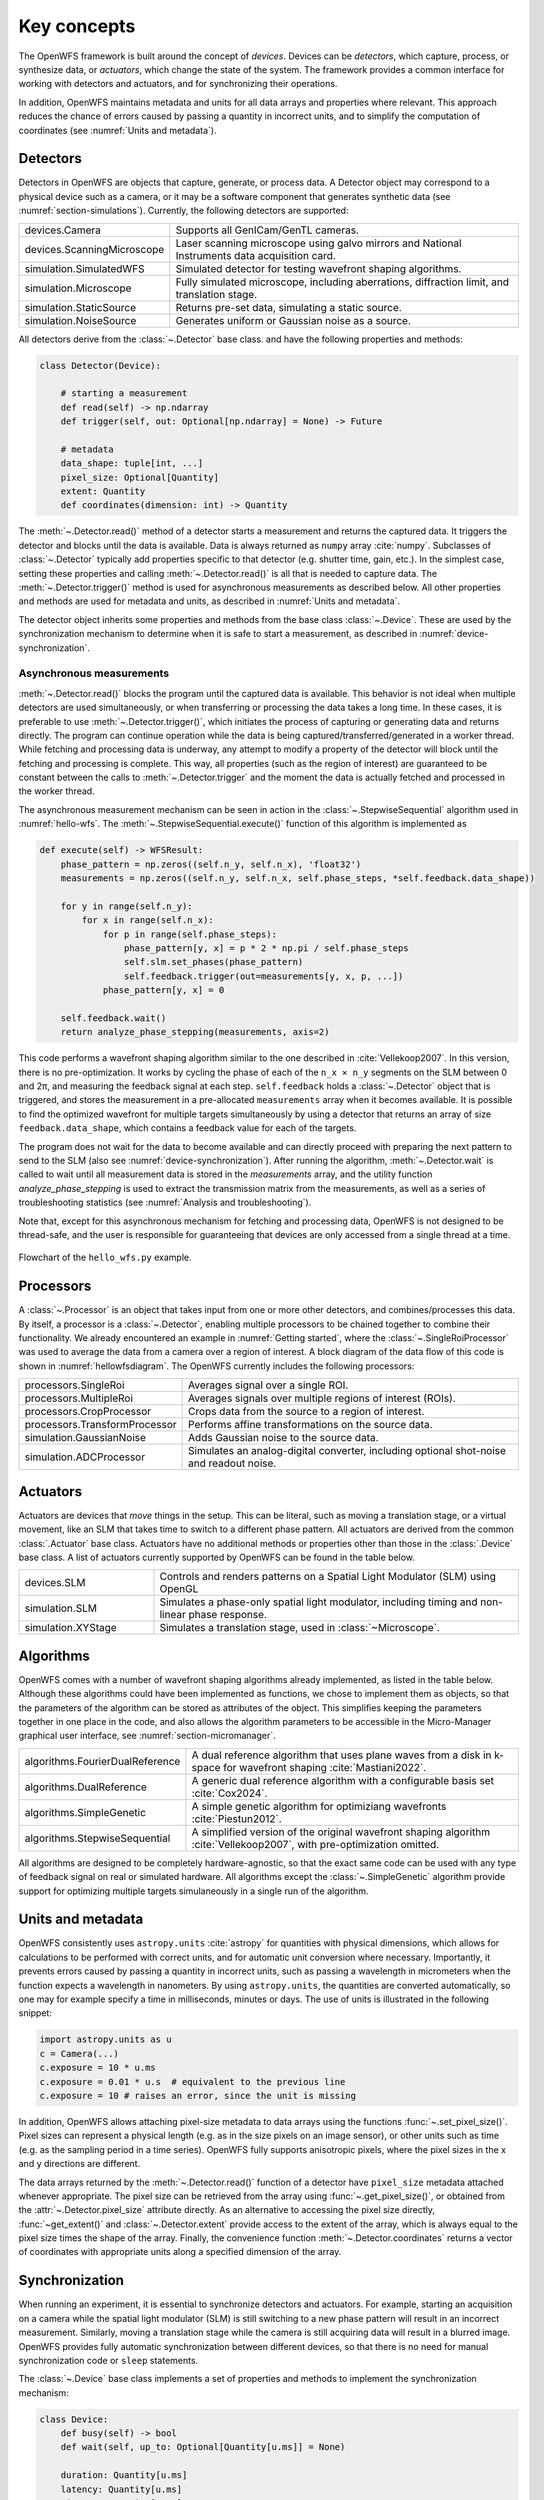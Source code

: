 .. _section-key_concepts:

Key concepts
==================================================

The OpenWFS framework is built around the concept of *devices*. Devices can be *detectors*, which capture, process, or synthesize data, or *actuators*, which change the state of the system. The framework provides a common interface for working with detectors and actuators, and for synchronizing their operations.

In addition, OpenWFS maintains metadata and units for all data arrays and properties where relevant. This approach reduces the chance of errors caused by passing a quantity in incorrect units, and to simplify the computation of coordinates (see :numref:`Units and metadata`).


Detectors
------------
Detectors in OpenWFS are objects that capture, generate, or process data. A Detector object may correspond to a physical device such as a camera, or it may be a software component that generates synthetic data (see :numref:`section-simulations`). Currently, the following detectors are supported:

.. list-table::
  :widths: 27 73

  * - devices.Camera
    - Supports all GenICam/GenTL cameras.
  * - devices.ScanningMicroscope
    - Laser scanning microscope using galvo mirrors and National Instruments data acquisition card.
  * - simulation.SimulatedWFS
    - Simulated detector for testing wavefront shaping algorithms.
  * - simulation.Microscope
    - Fully simulated microscope, including aberrations, diffraction limit, and translation stage.
  * - simulation.StaticSource
    - Returns pre-set data, simulating a static source.
  * - simulation.NoiseSource
    - Generates uniform or Gaussian noise as a source.

All detectors derive from the :class:`~.Detector` base class. and have the following properties and methods:

.. code-block:: python

    class Detector(Device):

        # starting a measurement
        def read(self) -> np.ndarray
        def trigger(self, out: Optional[np.ndarray] = None) -> Future

        # metadata
        data_shape: tuple[int, ...]
        pixel_size: Optional[Quantity]
        extent: Quantity
        def coordinates(dimension: int) -> Quantity


The :meth:`~.Detector.read()` method of a detector starts a measurement and returns the captured data. It triggers the detector and blocks until the data is available. Data is always returned as ``numpy`` array :cite:`numpy`. Subclasses of :class:`~.Detector` typically add properties specific to that detector (e.g. shutter time, gain, etc.). In the simplest case, setting these properties and calling :meth:`~.Detector.read()` is all that is needed to capture data. The :meth:`~.Detector.trigger()` method is used for asynchronous measurements as described below. All other properties and methods are used for metadata and units, as described in :numref:`Units and metadata`.

The detector object inherits some properties and methods from the base class :class:`~.Device`. These are used by the synchronization mechanism to determine when it is safe to start a measurement, as described in :numref:`device-synchronization`.


Asynchronous measurements
+++++++++++++++++++++++++++
:meth:`~.Detector.read()` blocks the program until the captured data is available. This behavior is not ideal when multiple detectors are used simultaneously, or when transferring or processing the data takes a long time. In these cases, it is preferable to use :meth:`~.Detector.trigger()`, which initiates the process of capturing or generating data and returns directly. The program can continue operation while the data is being captured/transferred/generated in a worker thread. While fetching and processing data is underway, any attempt to modify a property of the detector will block until the fetching and processing is complete. This way, all properties (such as the region of interest) are guaranteed to be constant between the calls to :meth:`~.Detector.trigger` and the moment the data is actually fetched and processed in the worker thread.

The asynchronous measurement mechanism can be seen in action in the :class:`~.StepwiseSequential` algorithm used in :numref:`hello-wfs`. The :meth:`~.StepwiseSequential.execute()` function of this algorithm is implemented as

.. code-block:: python

    def execute(self) -> WFSResult:
        phase_pattern = np.zeros((self.n_y, self.n_x), 'float32')
        measurements = np.zeros((self.n_y, self.n_x, self.phase_steps, *self.feedback.data_shape))

        for y in range(self.n_y):
            for x in range(self.n_x):
                for p in range(self.phase_steps):
                    phase_pattern[y, x] = p * 2 * np.pi / self.phase_steps
                    self.slm.set_phases(phase_pattern)
                    self.feedback.trigger(out=measurements[y, x, p, ...])
                phase_pattern[y, x] = 0

        self.feedback.wait()
        return analyze_phase_stepping(measurements, axis=2)

This code performs a wavefront shaping algorithm similar to the one described in :cite:`Vellekoop2007`. In this version, there is no pre-optimization. It works by cycling the phase of each of the ``n_x × n_y`` segments on the SLM between 0 and 2π, and measuring the feedback signal at each step. ``self.feedback`` holds a :class:`~.Detector` object that is triggered, and stores the measurement in a pre-allocated ``measurements`` array when it becomes available. It is possible to find the optimized wavefront for multiple targets simultaneously by using a detector that returns an array of size ``feedback.data_shape``, which contains a feedback value for each of the targets.

The program does not wait for the data to become available and can directly proceed with preparing the next pattern to send to the SLM (also see :numref:`device-synchronization`). After running the algorithm, :meth:`~.Detector.wait` is called to wait until all measurement data is stored in the `measurements` array, and the utility function `analyze_phase_stepping` is used to extract the transmission matrix from the measurements, as well as a series of troubleshooting statistics (see :numref:`Analysis and troubleshooting`).

Note that, except for this asynchronous mechanism for fetching and processing data, OpenWFS is not designed to be thread-safe, and the user is responsible for guaranteeing that devices are only accessed from a single thread at a time.

.. _hellowfsdiagram:
.. figure:: hellowfsflowchart.png
    :align: center

    Flowchart of the ``hello_wfs.py`` example.

Processors
------------
A :class:`~.Processor` is an object that takes input from one or more other detectors, and combines/processes this data. By itself, a processor is a :class:`~.Detector`, enabling multiple processors to be chained together to combine their functionality. We already encountered an example in :numref:`Getting started`, where the :class:`~.SingleRoiProcessor` was used to average the data from a camera over a region of interest. A block diagram of the data flow of this code is shown in :numref:`hellowfsdiagram`.  The OpenWFS currently includes the following processors:

.. list-table::
  :widths: 27 73

  * - processors.SingleRoi
    - Averages signal over a single ROI.
  * - processors.MultipleRoi
    - Averages signals over multiple regions of interest (ROIs).
  * - processors.CropProcessor
    - Crops data from the source to a region of interest.
  * - processors.TransformProcessor
    - Performs affine transformations on the source data.
  * - simulation.GaussianNoise
    - Adds Gaussian noise to the source data.
  * - simulation.ADCProcessor
    - Simulates an analog-digital converter, including optional shot-noise and readout noise.


Actuators
---------

Actuators are devices that *move* things in the setup. This can be literal, such as moving a translation stage, or a virtual movement, like an SLM that takes time to switch to a different phase pattern. All actuators are derived from the common :class:`.Actuator` base class. Actuators have no additional methods or properties other than those in the :class:`.Device` base class. A list of actuators currently supported by OpenWFS can be found in the table below.

.. list-table::
  :widths: 27 73

  * - devices.SLM
    - Controls and renders patterns on a Spatial Light Modulator (SLM) using OpenGL
  * - simulation.SLM
    - Simulates a phase-only spatial light modulator, including timing and non-linear phase response.
  * - simulation.XYStage
    - Simulates a translation stage, used in :class:`~Microscope`.


Algorithms
------------
OpenWFS comes with a number of wavefront shaping algorithms already implemented, as listed in the table below. Although these algorithms could have been implemented as functions, we chose to implement them as objects, so that the parameters of the algorithm can be stored as attributes of the object. This simplifies keeping the parameters together in one place in the code, and also allows the algorithm parameters to be accessible in the Micro-Manager graphical user interface, see :numref:`section-micromanager`.

.. list-table::
   :widths: 30 70

   * - algorithms.FourierDualReference
     - A dual reference algorithm that uses plane waves from a disk in k-space for wavefront shaping :cite:`Mastiani2022`.
   * - algorithms.DualReference
     - A generic dual reference algorithm with a configurable basis set :cite:`Cox2024`.
   * - algorithms.SimpleGenetic
     - A simple genetic algorithm for optimiziang wavefronts :cite:`Piestun2012`.
   * - algorithms.StepwiseSequential
     - A simplified version of the original wavefront shaping algorithm :cite:`Vellekoop2007`, with pre-optimization omitted.

All algorithms are designed to be completely hardware-agnostic, so that the exact same code can be used with any type of feedback signal on real or simulated hardware. All algorithms except the :class:`~.SimpleGenetic` algorithm provide support for optimizing multiple targets simulaneously in a single run of the algorithm.

Units and metadata
----------------------------------
OpenWFS consistently uses ``astropy.units`` :cite:`astropy` for quantities with physical dimensions, which allows for calculations to be performed with correct units, and for automatic unit conversion where necessary. Importantly, it prevents errors caused by passing a quantity in incorrect units, such as passing a wavelength in micrometers when the function expects a wavelength in nanometers. By using ``astropy.units``, the quantities are converted automatically, so one may for example specify a time in milliseconds, minutes or days. The use of units is illustrated in the following snippet:

.. code-block:: python

    import astropy.units as u
    c = Camera(...)
    c.exposure = 10 * u.ms
    c.exposure = 0.01 * u.s  # equivalent to the previous line
    c.exposure = 10 # raises an error, since the unit is missing

In addition, OpenWFS allows attaching pixel-size metadata to data arrays using the functions :func:`~.set_pixel_size()`. Pixel sizes can represent a physical length (e.g. as in the size pixels on an image sensor), or other units such as time (e.g. as the sampling period in a time series). OpenWFS fully supports anisotropic pixels, where the pixel sizes in the x and y directions are different.

The data arrays returned by the :meth:`~.Detector.read()` function of a detector have ``pixel_size`` metadata attached whenever appropriate. The pixel size can be retrieved from the array using  :func:`~.get_pixel_size()`, or obtained from the  :attr:`~.Detector.pixel_size` attribute directly. As an alternative to accessing the pixel size directly, :func:`~get_extent()` and :class:`~.Detector.extent` provide access to the extent of the array, which is always equal to the pixel size times the shape of the array. Finally, the convenience function :meth:`~.Detector.coordinates` returns a vector of coordinates with appropriate units along a specified dimension of the array.

.. _device-synchronization:

Synchronization
---------------
When running an experiment, it is essential to synchronize detectors and actuators. For example, starting an acquisition on a camera while the spatial light modulator (SLM) is still switching to a new phase pattern will result in an incorrect measurement. Similarly, moving a translation stage while the camera is still acquiring data will result in a blurred image. OpenWFS provides fully automatic synchronization between different devices, so that there is no need for manual synchronization code or ``sleep`` statements.

The :class:`~.Device` base class implements a set of properties and methods to implement the synchronization mechanism:

.. code-block:: python

    class Device:
        def busy(self) -> bool
        def wait(self, up_to: Optional[Quantity[u.ms]] = None)

        duration: Quantity[u.ms]
        latency: Quantity[u.ms]
        timeout: Quantity[u.ms]


Each device can either be *busy* or *ready*, and this state can be polled by calling :meth:`~.Device.busy()`. Detectors are busy as long as the detector hardware is measuring.  Actuators are busy when they are moving, about to move, or settling after movement. OpenWFS automatically enforces two conditions:

- before starting a measurement, wait until all motion is (almost) completed
- before starting any movement, wait until all measurements are (almost) completed

Here, 'almost' refers to the fact that devices may have a *latency*. Latency is the time between sending a command to a device, and the moment the device starts responding. An important example is the SLM, which typically takes one or two frame periods to transfer the image data to the liquid crystal chip. Such devices can specify a non-zero ``latency`` attribute. When specified, the device 'promises' not to do anything until ``latency`` milliseconds after the start of the measurement or movement. When a latency is specified, detectors or actuators can be started slightly before the devices of the other type (actuators or detectors, respectively) have finished their operation. For example, this mechanism allows sending a new frame to the SLM *before* the measurements of the current frame are finished, since it is known that the SLM will not respond for ``latency`` milliseconds anyway. This way, measurements and SLM updates can be pipelined to maximize the number of measurements that can be done in a certain amount of time. To enable these pipelined measurements, the :class:`~.Device` class also provides a :attr:`~.Device.duration` attribute, which is the maximum time interval between the start and end of a measurement or actuator action.

This synchronization is performed automatically. If desired, it is possible to explicitly wait for the device to become ready by calling :meth:`~.Device.wait()`. To accommodate taking into account the latency, this function takes an optional parameter ``up_to``, which indicates that the function may return the specified time *before* the device hardware is ready. In user code, it is only necessary to call ``wait`` when using the ``out`` parameter to store measurements in a pre-defined location (see :numref:`Asynchronous measurements` above). A typical usage pattern is illustrated in the following snippet:

.. code-block:: python

    frames1 = np.zeros((P, *cam1.data_shape))
    frames2 = np.zeros((P, *cam2.data_shape))
    for p in range(P)
        # wait for all measurements to complete (up to the latency of the slm)
        # then send the new pattern to the SLM hardware
        slm.set_phases(phase * 2 * np.pi / P)

        # wait for the image on the SLM to stabilize, then trigger the measurement.
        cam1.trigger(out = frames1[n, p, ...])

        # directly trigger cam2, since we already are in the 'measuring' state.
        cam2.trigger(out = frames2[n, p, ...])

    cam1.wait() # wait until camera 1 is done grabbing frames
    cam2.wait() # wait until camera 2 is done grabbing frames

Finally, devices have a ``timeout`` attribute, which is the maximum time to wait for a device to become ready. This timeout is used in the state-switching mechanism, and when explicitly waiting for results using :meth:`~.Device.wait()` or  :meth:`~.Device.read()`.

